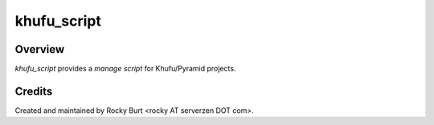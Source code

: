 ============
khufu_script
============

Overview
========

*khufu_script* provides a *manage script* for Khufu/Pyramid projects.

Credits
=======

Created and maintained by Rocky Burt <rocky AT serverzen DOT com>.

